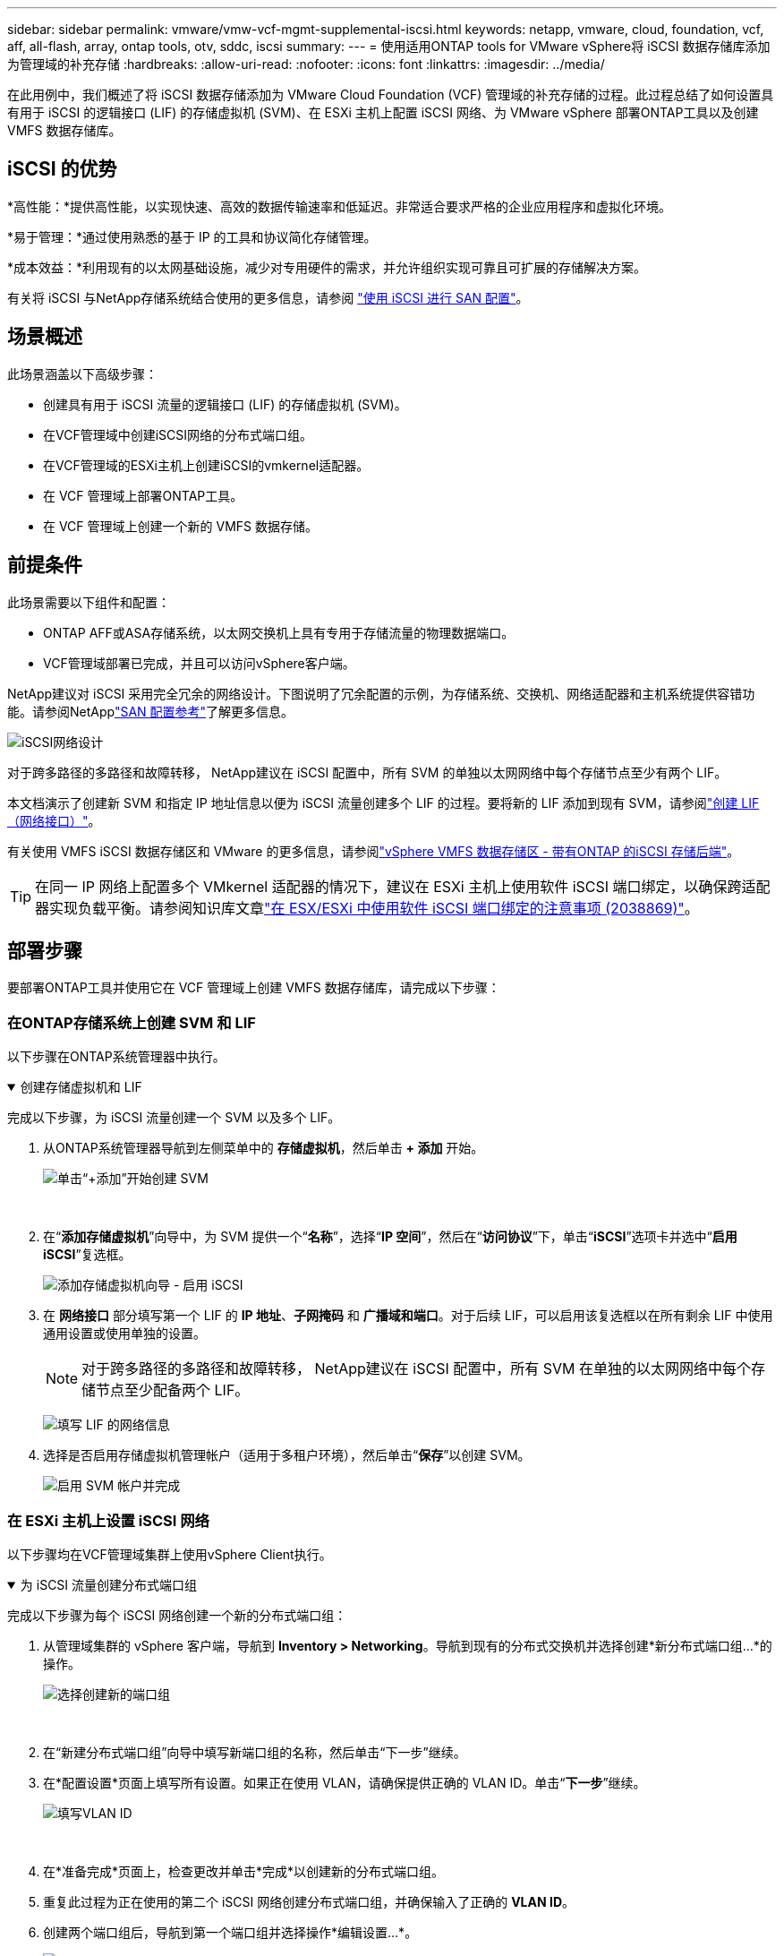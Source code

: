 ---
sidebar: sidebar 
permalink: vmware/vmw-vcf-mgmt-supplemental-iscsi.html 
keywords: netapp, vmware, cloud, foundation, vcf, aff, all-flash, array, ontap tools, otv, sddc, iscsi 
summary:  
---
= 使用适用ONTAP tools for VMware vSphere将 iSCSI 数据存储库添加为管理域的补充存储
:hardbreaks:
:allow-uri-read: 
:nofooter: 
:icons: font
:linkattrs: 
:imagesdir: ../media/


[role="lead"]
在此用例中，我们概述了将 iSCSI 数据存储添加为 VMware Cloud Foundation (VCF) 管理域的补充存储的过程。此过程总结了如何设置具有用于 iSCSI 的逻辑接口 (LIF) 的存储虚拟机 (SVM)、在 ESXi 主机上配置 iSCSI 网络、为 VMware vSphere 部署ONTAP工具以及创建 VMFS 数据存储库。



== iSCSI 的优势

*高性能：*提供高性能，以实现快速、高效的数据传输速率和低延迟。非常适合要求严格的企业应用程序和虚拟化环境。

*易于管理：*通过使用熟悉的基于 IP 的工具和协议简化存储管理。

*成本效益：*利用现有的以太网基础设施，减少对专用硬件的需求，并允许组织实现可靠且可扩展的存储解决方案。

有关将 iSCSI 与NetApp存储系统结合使用的更多信息，请参阅 https://docs.netapp.com/us-en/ontap/san-admin/san-host-provisioning-concept.html["使用 iSCSI 进行 SAN 配置"]。



== 场景概述

此场景涵盖以下高级步骤：

* 创建具有用于 iSCSI 流量的逻辑接口 (LIF) 的存储虚拟机 (SVM)。
* 在VCF管理域中创建iSCSI网络的分布式端口组。
* 在VCF管理域的ESXi主机上创建iSCSI的vmkernel适配器。
* 在 VCF 管理域上部署ONTAP工具。
* 在 VCF 管理域上创建一个新的 VMFS 数据存储。




== 前提条件

此场景需要以下组件和配置：

* ONTAP AFF或ASA存储系统，以太网交换机上具有专用于存储流量的物理数据端口。
* VCF管理域部署已完成，并且可以访问vSphere客户端。


NetApp建议对 iSCSI 采用完全冗余的网络设计。下图说明了冗余配置的示例，为存储系统、交换机、网络适配器和主机系统提供容错功能。请参阅NetApplink:https://docs.netapp.com/us-en/ontap/san-config/index.html["SAN 配置参考"]了解更多信息。

image:vmware-vcf-asa-074.png["iSCSI网络设计"]{nbsp}

对于跨多路径的多路径和故障转移， NetApp建议在 iSCSI 配置中，所有 SVM 的单独以太网网络中每个存储节点至少有两个 LIF。

本文档演示了创建新 SVM 和指定 IP 地址信息以便为 iSCSI 流量创建多个 LIF 的过程。要将新的 LIF 添加到现有 SVM，请参阅link:https://docs.netapp.com/us-en/ontap/networking/create_a_lif.html["创建 LIF（网络接口）"]。

有关使用 VMFS iSCSI 数据存储区和 VMware 的更多信息，请参阅link:vmw-vmfs-iscsi.html["vSphere VMFS 数据存储区 - 带有ONTAP 的iSCSI 存储后端"]。


TIP: 在同一 IP 网络上配置多个 VMkernel 适配器的情况下，建议在 ESXi 主机上使用软件 iSCSI 端口绑定，以确保跨适配器实现负载平衡。请参阅知识库文章link:https://knowledge.broadcom.com/external/article?legacyId=2038869["在 ESX/ESXi 中使用软件 iSCSI 端口绑定的注意事项 (2038869)"]。



== 部署步骤

要部署ONTAP工具并使用它在 VCF 管理域上创建 VMFS 数据存储库，请完成以下步骤：



=== 在ONTAP存储系统上创建 SVM 和 LIF

以下步骤在ONTAP系统管理器中执行。

.创建存储虚拟机和 LIF
[%collapsible%open]
====
完成以下步骤，为 iSCSI 流量创建一个 SVM 以及多个 LIF。

. 从ONTAP系统管理器导航到左侧菜单中的 *存储虚拟机*，然后单击 *+ 添加* 开始。
+
image:vmware-vcf-asa-001.png["单击“+添加”开始创建 SVM"]

+
{nbsp}

. 在“*添加存储虚拟机*”向导中，为 SVM 提供一个“*名称*”，选择“*IP 空间*”，然后在“*访问协议*”下，单击“*iSCSI*”选项卡并选中“*启用 iSCSI*”复选框。
+
image:vmware-vcf-asa-002.png["添加存储虚拟机向导 - 启用 iSCSI"]

. 在 *网络接口* 部分填写第一个 LIF 的 *IP 地址*、*子网掩码* 和 *广播域和端口*。对于后续 LIF，可以启用该复选框以在所有剩余 LIF 中使用通用设置或使用单独的设置。
+

NOTE: 对于跨多路径的多路径和故障转移， NetApp建议在 iSCSI 配置中，所有 SVM 在单独的以太网网络中每个存储节点至少配备两个 LIF。

+
image:vmware-vcf-asa-003.png["填写 LIF 的网络信息"]

. 选择是否启用存储虚拟机管理帐户（适用于多租户环境），然后单击“*保存*”以创建 SVM。
+
image:vmware-vcf-asa-004.png["启用 SVM 帐户并完成"]



====


=== 在 ESXi 主机上设置 iSCSI 网络

以下步骤均在VCF管理域集群上使用vSphere Client执行。

.为 iSCSI 流量创建分布式端口组
[%collapsible%open]
====
完成以下步骤为每个 iSCSI 网络创建一个新的分布式端口组：

. 从管理域集群的 vSphere 客户端，导航到 *Inventory > Networking*。导航到现有的分布式交换机并选择创建*新分布式端口组...*的操作。
+
image:vmware-vcf-asa-005.png["选择创建新的端口组"]

+
{nbsp}

. 在“新建分布式端口组”向导中填写新端口组的名称，然后单击“下一步”继续。
. 在*配置设置*页面上填写所有设置。如果正在使用 VLAN，请确保提供正确的 VLAN ID。单击“*下一步*”继续。
+
image:vmware-vcf-asa-006.png["填写VLAN ID"]

+
{nbsp}

. 在*准备完成*页面上，检查更改并单击*完成*以创建新的分布式端口组。
. 重复此过程为正在使用的第二个 iSCSI 网络创建分布式端口组，并确保输入了正确的 *VLAN ID*。
. 创建两个端口组后，导航到第一个端口组并选择操作*编辑设置...*。
+
image:vmware-vcf-asa-027.png["DPG——编辑设置"]

+
{nbsp}

. 在*分布式端口组 - 编辑设置*页面上，导航到左侧菜单中的*组合和故障转移*，然后单击*上行链路 2* 将其下移至*未使用的上行链路*。
+
image:vmware-vcf-asa-028.png["将上行链路 2 移至未使用状态"]

. 对第二个 iSCSI 端口组重复此步骤。但是，这次将 *uplink1* 下移至 *Unused uplinks*。
+
image:vmware-vcf-asa-029.png["将上行链路 1 移至未使用状态"]



====
.在每个 ESXi 主机上创建 VMkernel 适配器
[%collapsible%open]
====
在管理域中的每个 ESXi 主机上重复此过程。

. 从 vSphere 客户端导航到管理域清单中的一台 ESXi 主机。从*配置*选项卡中选择*VMkernel 适配器*，然后单击*添加网络...*开始。
+
image:vmware-vcf-asa-007.png["启动添加网络向导"]

+
{nbsp}

. 在*选择连接类型*窗口中选择*VMkernel 网络适配器*，然后单击*下一步*继续。
+
image:vmware-vcf-asa-008.png["选择 VMkernel 网络适配器"]

+
{nbsp}

. 在“选择目标设备”页面上，选择之前创建的 iSCSI 分布式端口组之一。
+
image:vmware-vcf-asa-009.png["选择目标端口组"]

+
{nbsp}

. 在“*端口属性*”页面上保留默认设置，然后单击“*下一步*”继续。
+
image:vmware-vcf-asa-010.png["VMkernel 端口属性"]

+
{nbsp}

. 在 *IPv4 设置* 页面上填写 *IP 地址*、*子网掩码*，并提供新的网关 IP 地址（仅在需要时）。单击“*下一步*”继续。
+
image:vmware-vcf-asa-011.png["VMkernel IPv4 设置"]

+
{nbsp}

. 在“准备完成”页面上检查您的选择，然后单击“完成”以创建 VMkernel 适配器。
+
image:vmware-vcf-asa-012.png["检查 VMkernel 选择"]

+
{nbsp}

. 重复此过程为第二个 iSCSI 网络创建 VMkernel 适配器。


====


=== 部署并使用ONTAP工具配置存储

以下步骤使用 vSphere 客户端在 VCF 管理域集群上执行，包括部署 OTV、创建 VMFS iSCSI 数据存储以及将管理 VM 迁移到新的数据存储。

.ONTAP tools for VMware vSphere
[%collapsible%open]
====
ONTAP tools for VMware vSphere作为 VM 设备部署，并提供用于管理ONTAP存储的集成 vCenter UI。

完成以下步骤以部署ONTAP tools for VMware vSphere：

. ONTAPlink:https://mysupport.netapp.com/site/products/all/details/otv/downloads-tab["NetApp 支持站点"]并下载到本地文件夹。
. 登录 VCF 管理域的 vCenter 设备。
. 在 vCenter 设备界面中右键单击管理集群并选择“部署 OVF 模板...”
+
image:vmware-vcf-aff-021.png["部署 OVF 模板..."]

+
{nbsp}

. 在 *部署 OVF 模板* 向导中，单击 *本地文件* 单选按钮，然后选择上一步下载的ONTAP工具 OVA 文件。
+
image:vmware-vcf-aff-022.png["选择 OVA 文件"]

+
{nbsp}

. 对于向导的第 2 步到第 5 步，选择 VM 的名称和文件夹，选择计算资源，查看详细信息，然后接受许可协议。
. 配置和磁盘文件的存储位置选择VCF管理域集群的vSAN数据存储。
+
image:vmware-vcf-aff-023.png["选择 OVA 文件"]

+
{nbsp}

. 在选择网络页面上选择用于管理流量的网络。
+
image:vmware-vcf-aff-024.png["选择网络"]

+
{nbsp}

. 在自定义模板页面上填写所有必需的信息：
+
** 用于 OTV 管理访问的密码。
** NTP 服务器 IP 地址。
** OTV维护账户密码。
** OTV Derby DB 密码。
** 不要选中“启用 VMware Cloud Foundation (VCF)”复选框。部署补充存储不需要 VCF 模式。
** vCenter 设备的 FQDN 或 IP 地址并提供 vCenter 的凭据。
** 提供所需的网络属性字段。
+
单击“*下一步*”继续。

+
image:vmware-vcf-aff-025.png["自定义OTV模板1"]

+
image:vmware-vcf-asa-013.png["自定义OTV模板2"]

+
{nbsp}



. 查看“准备完成”页面上的所有信息，然后单击“完成”开始部署 OTV 设备。


====
.使用 OTV 在管理域上配置 VMFS iSCSI 数据存储
[%collapsible%open]
====
完成以下步骤以使用 OTV 将 VMFS iSCSI 数据存储配置为管理域上的补充存储：

. 在 vSphere 客户端中导航到主菜单并选择 * NetApp ONTAP Tools*。
+
image:vmware-vcf-asa-014.png["导航到ONTAP工具"]

. 进入 * ONTAP工具*后，从“入门”页面（或“存储系统*”）单击“添加”以添加新的存储系统。
+
image:vmware-vcf-asa-015.png["添加存储系统"]

+
{nbsp}

. 提供ONTAP存储系统的 IP 地址和凭据，然后单击“*添加*”。
+
image:vmware-vcf-asa-016.png["提供ONTAP系统的 IP 和凭证"]

+
{nbsp}

. 单击“*是*”授权集群证书并添加存储系统。
+
image:vmware-vcf-asa-017.png["授权集群证书"]



====
.将管理虚拟机迁移到 iSCSI 数据存储
[%collapsible%open]
====
如果倾向于使用ONTAP存储来保护 VCF 管理 VM 的 vMotion，则可以使用 VM 迁移到新创建的 iSCSI 数据存储。

完成以下步骤将 VCF 管理虚拟机迁移到 iSCSI 数据存储。

. 从 vSphere Client 导航到管理域集群并单击 *VMs* 选项卡。
. 选择要迁移到 iSCSI 数据存储的虚拟机，右键单击并选择“迁移...”。
+
image:vmware-vcf-asa-018.png["选择要迁移的虚拟机"]

+
{nbsp}

. 在“虚拟机 - 迁移”向导中，选择“仅更改存储”作为迁移类型，然后单击“下一步”继续。
+
image:vmware-vcf-asa-019.png["选择迁移类型"]

+
{nbsp}

. 在*选择存储*页面上，选择 iSCSi 数据存储并选择*下一步*继续。
+
image:vmware-vcf-asa-020.png["选择目标数据存储"]

+
{nbsp}

. 检查选择并单击“*完成*”开始迁移。
. 可以从“最近任务”窗格查看重新定位状态。
+
image:vmware-vcf-asa-021.png["vSphere Client 的近期任务窗格"]



====


== 追加信息

有关配置ONTAP存储系统的信息，请参阅link:https://docs.netapp.com/us-en/ontap["ONTAP 9 文档"]中心。

有关配置 VCF 的信息，请参阅link:https://techdocs.broadcom.com/us/en/vmware-cis/vcf.html["VMware 云基础文档"]。



== 此解决方案的视频演示

.iSCSI 数据存储作为 VCF 管理域的补充存储
video::1d0e1af1-40ae-483a-be6f-b156015507cc[panopto,width=360]